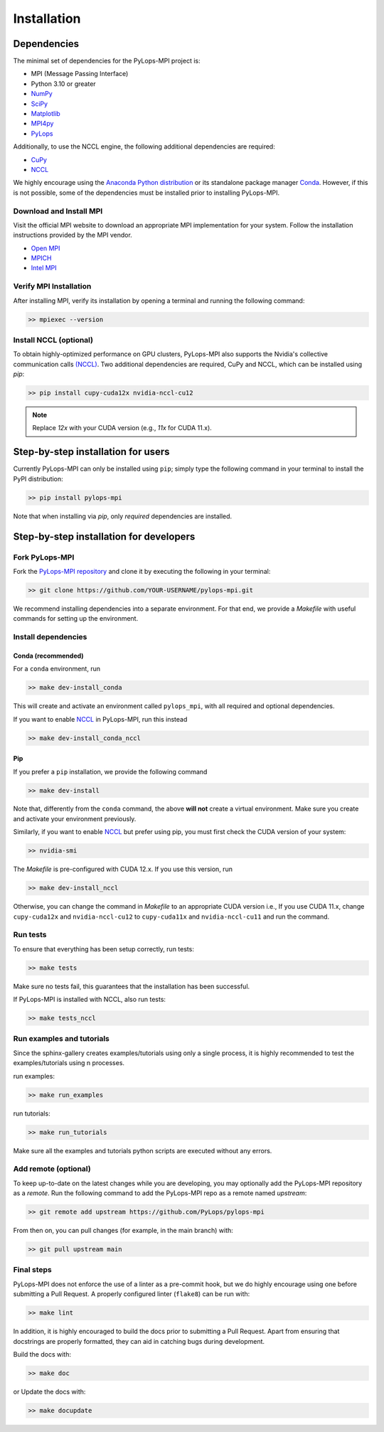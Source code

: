 .. _installation:

Installation
############

Dependencies
************
The minimal set of dependencies for the PyLops-MPI project is:

* MPI (Message Passing Interface)
* Python 3.10 or greater
* `NumPy <http://www.numpy.org>`_
* `SciPy <http://www.scipy.org/scipylib/index.html>`_
* `Matplotlib <https://matplotlib.org/>`_
* `MPI4py <https://mpi4py.readthedocs.io/en/stable/>`_
* `PyLops <https://pylops.readthedocs.io/en/stable/>`_

Additionally, to use the NCCL engine, the following additional 
dependencies are required:

* `CuPy <https://cupy.dev/>`_
* `NCCL <https://docs.cupy.dev/en/stable/install.html#additional-cuda-libraries>`__

We highly encourage using the `Anaconda Python distribution <https://www.anaconda.com/download>`_
or its standalone package manager `Conda <https://docs.conda.io/en/latest/index.html>`_. However,
if this is not possible, some of the dependencies must be installed prior to installing PyLops-MPI.

Download and Install MPI
========================
Visit the official MPI website to download an appropriate MPI implementation for your system.
Follow the installation instructions provided by the MPI vendor.

* `Open MPI <https://www.open-mpi.org/software/ompi/v1.10/>`_
* `MPICH <https://www.mpich.org/downloads/>`_
* `Intel MPI <https://www.intel.com/content/www/us/en/developer/tools/oneapi/mpi-library.html#gs.10j8fx>`_

Verify MPI Installation
=======================
After installing MPI, verify its installation by opening a terminal and running the following command:

.. code-block:: bash

   >> mpiexec --version

Install NCCL (optional)
=======================
To obtain highly-optimized performance on GPU clusters, PyLops-MPI also supports the Nvidia's collective communication calls
`(NCCL) <https://developer.nvidia.com/nccl>`_. Two additional dependencies are required, CuPy and NCCL, which can be installed
using `pip`:

.. code-block:: bash

   >> pip install cupy-cuda12x nvidia-nccl-cu12

.. note::

   Replace `12x` with your CUDA version (e.g., `11x` for CUDA 11.x).


.. _UserInstall:

Step-by-step installation for users
***********************************

Currently PyLops-MPI can only be installed using ``pip``; simply type the following 
command in your terminal to install the PyPI distribution:

.. code-block:: bash

   >> pip install pylops-mpi

Note that when installing via `pip`, only *required* dependencies are installed.


.. _DevInstall:

Step-by-step installation for developers
****************************************

Fork PyLops-MPI
===============
Fork the `PyLops-MPI repository <https://github.com/PyLops/pylops-mpi>`_ and clone it by executing the following in your terminal:

.. code-block:: bash

   >> git clone https://github.com/YOUR-USERNAME/pylops-mpi.git

We recommend installing dependencies into a separate environment.
For that end, we provide a `Makefile` with useful commands for setting up the environment.

Install dependencies
====================

Conda (recommended)
-------------------

For a ``conda`` environment, run

.. code-block:: bash

   >> make dev-install_conda

This will create and activate an environment called ``pylops_mpi``, with all 
required and optional dependencies.

If you want to enable `NCCL <https://developer.nvidia.com/nccl>`_ in PyLops-MPI, run this instead

.. code-block:: bash

   >> make dev-install_conda_nccl

Pip
---
If you prefer a ``pip`` installation, we provide the following command

.. code-block:: bash

   >> make dev-install

Note that, differently from the  ``conda`` command, the above **will not** create a virtual environment.
Make sure you create and activate your environment previously.

Similarly, if you want to enable `NCCL <https://developer.nvidia.com/nccl>`_ but prefer using pip,
you must first check the CUDA version of your system:

.. code-block:: bash

   >> nvidia-smi

The `Makefile` is pre-configured with CUDA 12.x. If you use this version, run

.. code-block:: bash

   >> make dev-install_nccl

Otherwise, you can change the command in `Makefile` to an appropriate CUDA version
i.e., If you use CUDA 11.x, change ``cupy-cuda12x`` and ``nvidia-nccl-cu12`` to 
``cupy-cuda11x`` and ``nvidia-nccl-cu11`` and run the command.

Run tests
=========
To ensure that everything has been setup correctly, run tests:

.. code-block:: bash

   >> make tests

Make sure no tests fail, this guarantees that the installation has been successful.

If PyLops-MPI is installed with NCCL, also run tests:

.. code-block:: bash

   >> make tests_nccl

Run examples and tutorials
==========================
Since the sphinx-gallery creates examples/tutorials using only a single process, it is highly recommended to test the
examples/tutorials using n processes.

run examples:

.. code-block:: bash

   >> make run_examples

run tutorials:

.. code-block:: bash

   >> make run_tutorials

Make sure all the examples and tutorials python scripts are executed without any errors.

Add remote (optional)
=====================
To keep up-to-date on the latest changes while you are developing, you may optionally add
the PyLops-MPI repository as a *remote*.
Run the following command to add the PyLops-MPI repo as a remote named *upstream*:

.. code-block:: bash

   >> git remote add upstream https://github.com/PyLops/pylops-mpi

From then on, you can pull changes (for example, in the main branch) with:

.. code-block:: bash

   >> git pull upstream main

Final steps
===========
PyLops-MPI does not enforce the use of a linter as a pre-commit hook, but we do highly encourage using one before submitting a Pull Request.
A properly configured linter (``flake8``) can be run with:

.. code-block:: bash

   >> make lint

In addition, it is highly encouraged to build the docs prior to submitting a Pull Request.
Apart from ensuring that docstrings are properly formatted, they can aid in catching bugs during development.

Build the docs with:

.. code-block:: bash

   >> make doc

or Update the docs with:

.. code-block:: bash

   >> make docupdate
